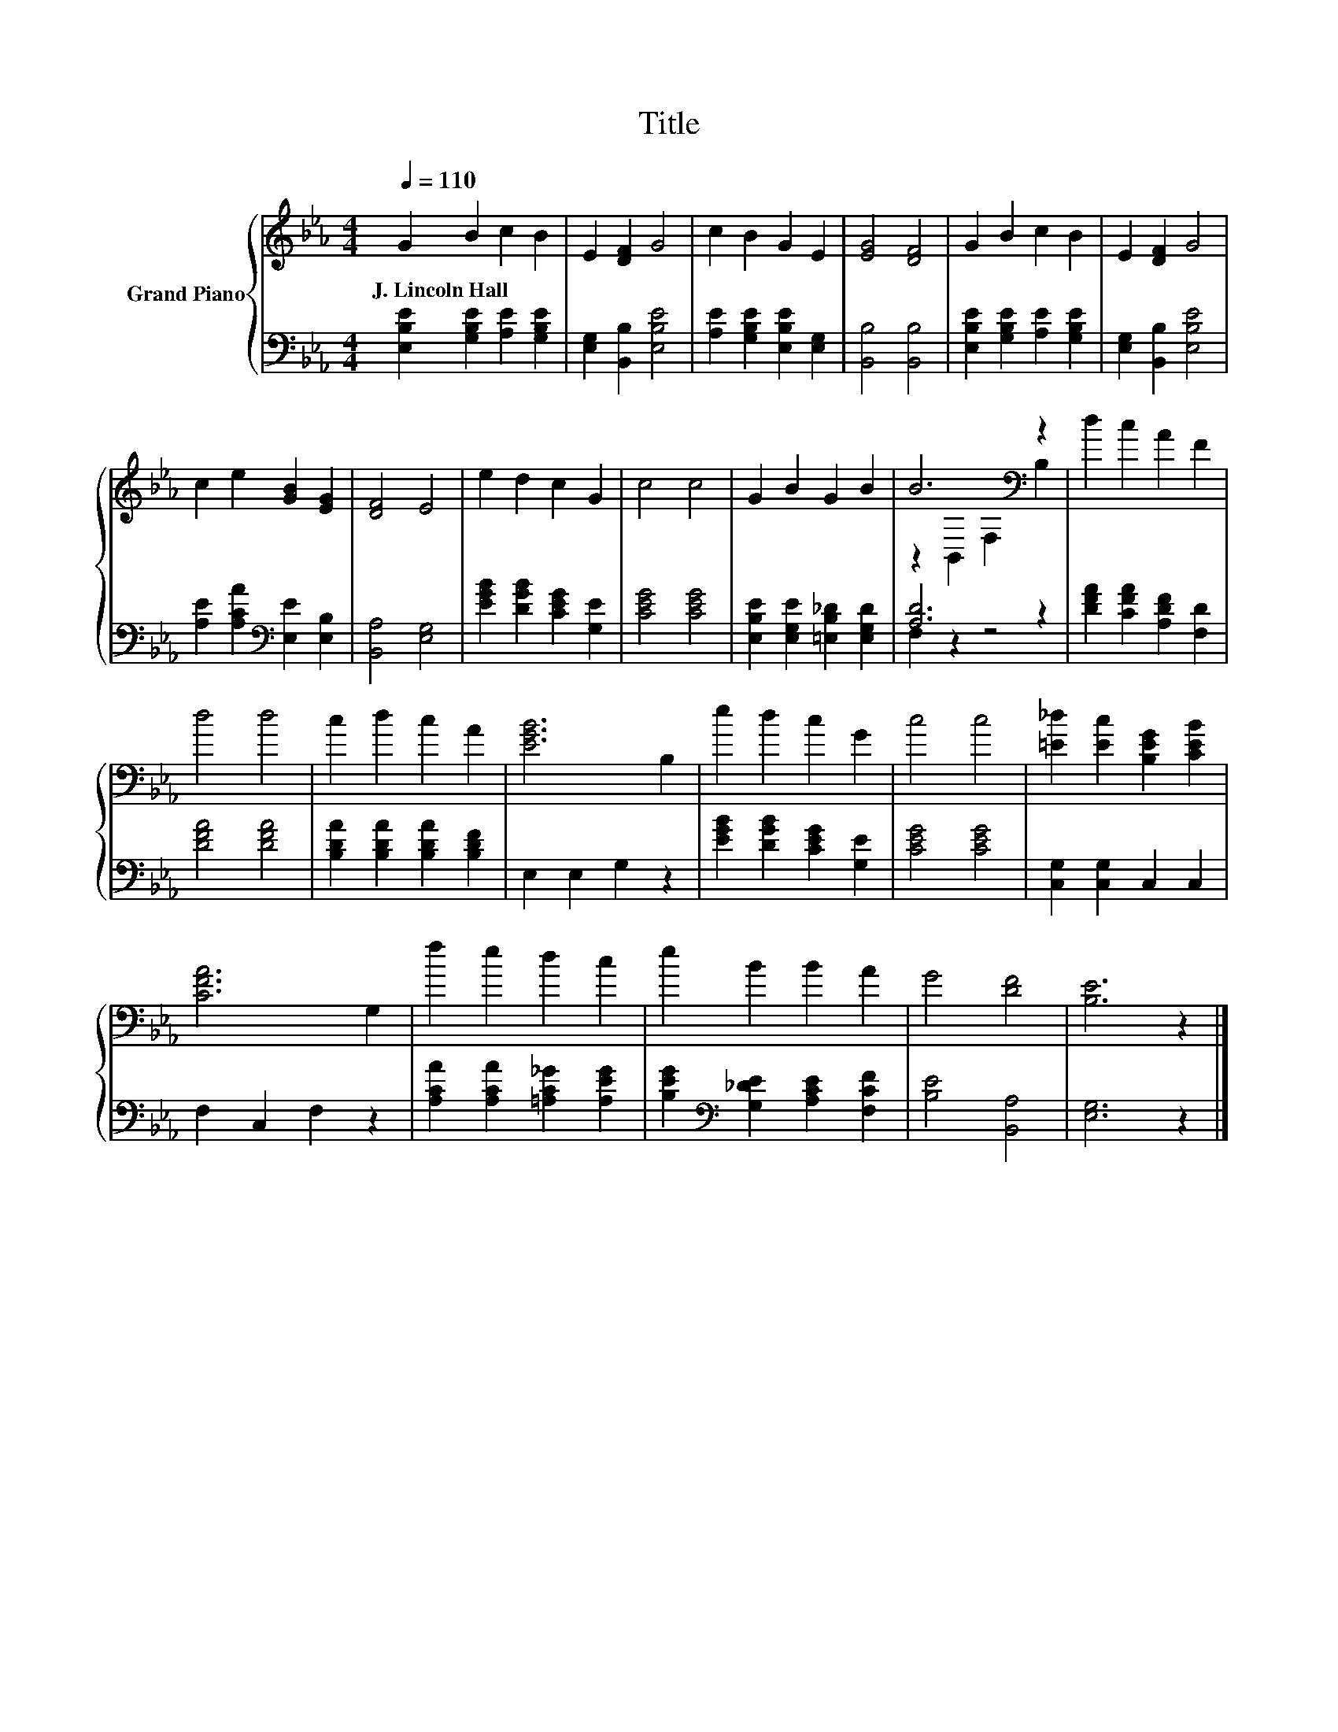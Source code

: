 X:1
T:Title
%%score { ( 1 3 ) | ( 2 4 ) }
L:1/8
Q:1/4=110
M:4/4
K:Eb
V:1 treble nm="Grand Piano"
V:3 treble 
V:2 bass 
V:4 bass 
V:1
 G2 B2 c2 B2 | E2 [DF]2 G4 | c2 B2 G2 E2 | [EG]4 [DF]4 | G2 B2 c2 B2 | E2 [DF]2 G4 | %6
w: J.~Lincoln~Hall * * *||||||
 c2 e2 [GB]2 [EG]2 | [DF]4 E4 | e2 d2 c2 G2 | c4 c4 | G2 B2 G2 B2 | B6[K:bass] z2 | d2 c2 A2 F2 | %13
w: |||||||
 d4 d4 | c2 d2 c2 A2 | [EGB]6 B,2 | e2 d2 c2 G2 | c4 c4 | [=E_d]2 [Ec]2 [B,EG]2 [CEB]2 | %19
w: ||||||
 [CFA]6 G,2 | f2 e2 d2 c2 | e2 B2 B2 A2 | G4 [DF]4 | [B,E]6 z2 |] %24
w: |||||
V:2
 [E,B,E]2 [G,B,E]2 [A,E]2 [G,B,E]2 | [E,G,]2 [B,,B,]2 [E,B,E]4 | [A,E]2 [G,B,E]2 [E,B,E]2 [E,G,]2 | %3
 [B,,B,]4 [B,,B,]4 | [E,B,E]2 [G,B,E]2 [A,E]2 [G,B,E]2 | [E,G,]2 [B,,B,]2 [E,B,E]4 | %6
 [A,E]2 [A,CA]2[K:bass] [E,E]2 [E,B,]2 | [B,,A,]4 [E,G,]4 | [EGB]2 [DGB]2 [CEG]2 [G,E]2 | %9
 [CEG]4 [CEG]4 | [E,B,E]2 [E,G,E]2 [=E,B,_D]2 [E,G,D]2 | [A,D]6 z2 | [DFA]2 [CFA]2 [A,DF]2 [F,D]2 | %13
 [DFA]4 [DFA]4 | [B,DA]2 [B,DA]2 [B,DA]2 [B,DF]2 | E,2 E,2 G,2 z2 | [EGB]2 [DGB]2 [CEG]2 [G,E]2 | %17
 [CEG]4 [CEG]4 | [C,G,]2 [C,G,]2 C,2 C,2 | F,2 C,2 F,2 z2 | [A,CA]2 [A,CA]2 [=A,C_G]2 [A,EG]2 | %21
 [B,EG]2[K:bass] [G,_DE]2 [A,CE]2 [F,CF]2 | [B,E]4 [B,,A,]4 | [E,G,]6 z2 |] %24
V:3
 x8 | x8 | x8 | x8 | x8 | x8 | x8 | x8 | x8 | x8 | x8 | z2[K:bass] B,,2 F,2 B,2 | x8 | x8 | x8 | %15
 x8 | x8 | x8 | x8 | x8 | x8 | x8 | x8 | x8 |] %24
V:4
 x8 | x8 | x8 | x8 | x8 | x8 | x4[K:bass] x4 | x8 | x8 | x8 | x8 | F,2 z2 z4 | x8 | x8 | x8 | x8 | %16
 x8 | x8 | x8 | x8 | x8 | x2[K:bass] x6 | x8 | x8 |] %24

